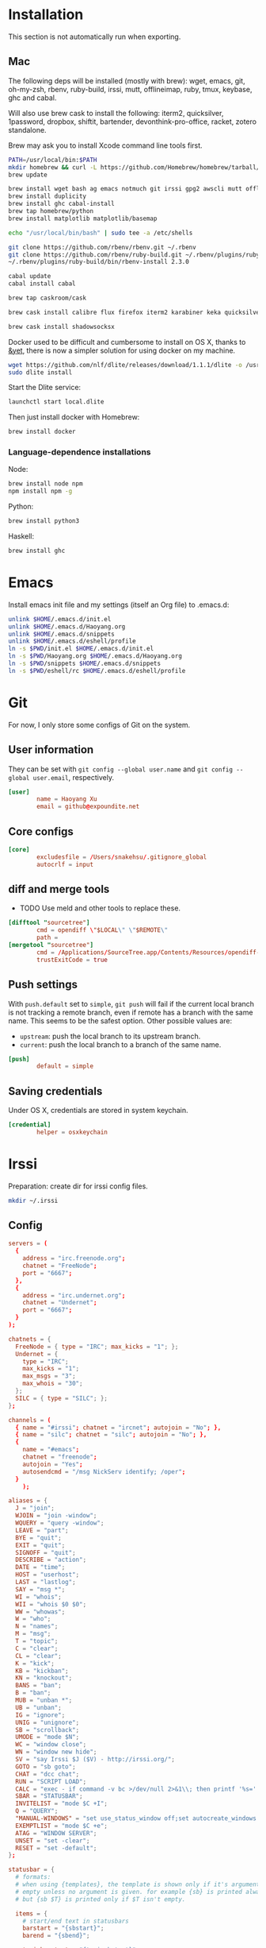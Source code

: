 # -*- org-confirm-babel-evaluate: nil -*-
* Installation
  This section is not automatically run when exporting.
** Mac
   The following deps will be installed (mostly with brew): wget, emacs, git, oh-my-zsh, rbenv, ruby-build, irssi, mutt, offlineimap, ruby, tmux, keybase, ghc and cabal.

Will also use brew cask to install the following: iterm2, quicksilver, 1password, dropbox, shiftit, bartender, devonthink-pro-office, racket, zotero standalone.

Brew may ask you to install Xcode command line tools first.

#+BEGIN_SRC sh :dir /usr/local
PATH=/usr/local/bin:$PATH
mkdir homebrew && curl -L https://github.com/Homebrew/homebrew/tarball/master | tar xz --strip 1 -C homebrew
brew update
#+END_SRC

#+BEGIN_SRC sh
brew install wget bash ag emacs notmuch git irssi gpg2 awscli mutt offline-imap tmux keybase mpw shadowsocks-libev
brew install duplicity
brew install ghc cabal-install
brew tap homebrew/python
brew install matplotlib matplotlib/basemap
#+END_SRC

#+BEGIN_SRC sh
echo "/usr/local/bin/bash" | sudo tee -a /etc/shells
#+END_SRC

#+RESULTS:
: /usr/local/bin/bash

#+BEGIN_SRC sh
git clone https://github.com/rbenv/rbenv.git ~/.rbenv
git clone https://github.com/rbenv/ruby-build.git ~/.rbenv/plugins/ruby-build
~/.rbenv/plugins/ruby-build/bin/rbenv-install 2.3.0
#+END_SRC

#+RESULTS:

#+BEGIN_SRC sh
cabal update
cabal install cabal
#+END_SRC

#+RESULTS:
| Config      | file              | path                     | source  | is                       | default | config              | file. |
| Config      | file              | /Users/xhy/.cabal/config | not     | found.                   |         |                     |       |
| Writing     | default           | configuration            | to      | /Users/xhy/.cabal/config |         |                     |       |
| Downloading | the               | latest                   | package | list                     | from    | hackage.haskell.org |       |
| Resolving   | dependencies...   |                          |         |                          |         |                     |       |
| Downloading | Cabal-1.22.6.0... |                          |         |                          |         |                     |       |
| Configuring | Cabal-1.22.6.0... |                          |         |                          |         |                     |       |
| Building    | Cabal-1.22.6.0... |                          |         |                          |         |                     |       |
| Installed   | Cabal-1.22.6.0    |                          |         |                          |         |                     |       |

#+BEGIN_SRC sh
brew tap caskroom/cask
#+END_SRC

#+BEGIN_SRC sh
brew cask install calibre flux firefox iterm2 karabiner keka quicksilver caffeine gpgtools dropbox shiftit squirrel devonthink-pro-office qgis racket scrivener transmission zotero
#+END_SRC

#+BEGIN_SRC sh
brew cask install shadowsocksx
#+END_SRC

Docker used to be difficult and cumbersome to install on OS X, thanks to [[https://blog.andyet.com/2016/01/25/easy-docker-on-osx/][&yet]], there is now a simpler solution for using docker on my machine.

#+BEGIN_SRC sh
wget https://github.com/nlf/dlite/releases/download/1.1.1/dlite -o /usr/local/bin/dlite
sudo dlite install
#+END_SRC

Start the Dlite service:
#+BEGIN_SRC sh
launchctl start local.dlite
#+END_SRC

Then just install docker with Homebrew:
#+BEGIN_SRC sh
brew install docker
#+END_SRC

*** Language-dependence installations

Node:
#+BEGIN_SRC sh
brew install node npm
npm install npm -g
#+END_SRC

Python:
#+BEGIN_SRC sh
brew install python3
#+END_SRC

Haskell:
#+BEGIN_SRC sh
brew install ghc
#+END_SRC
* Emacs

Install emacs init file and my settings (itself an Org file) to .emacs.d:

#+NAME: emacs
#+BEGIN_SRC sh :results silent :dir emacs
unlink $HOME/.emacs.d/init.el
unlink $HOME/.emacs.d/Haoyang.org
unlink $HOME/.emacs.d/snippets
unlink $HOME/.emacs.d/eshell/profile
ln -s $PWD/init.el $HOME/.emacs.d/init.el
ln -s $PWD/Haoyang.org $HOME/.emacs.d/Haoyang.org
ln -s $PWD/snippets $HOME/.emacs.d/snippets
ln -s $PWD/eshell/rc $HOME/.emacs.d/eshell/profile
#+END_SRC

* Git
  :PROPERTIES:
  :tangle:   ~/.gitconfig
  :END:

For now, I only store some configs of Git on the system.

** User information
   They can be set with ~git config --global user.name~ and ~git config --global user.email~, respectively.

  #+BEGIN_SRC conf
    [user]
            name = Haoyang Xu
            email = github@expoundite.net
  #+END_SRC

** Core configs
  #+BEGIN_SRC conf
    [core]
            excludesfile = /Users/snakehsu/.gitignore_global
            autocrlf = input
  #+END_SRC
** diff and merge tools
   - TODO Use meld and other tools to replace these.
  #+BEGIN_SRC conf
    [difftool "sourcetree"]
            cmd = opendiff \"$LOCAL\" \"$REMOTE\"
            path = 
    [mergetool "sourcetree"]
            cmd = /Applications/SourceTree.app/Contents/Resources/opendiff-w.sh \"$LOCAL\" \"$REMOTE\" -ancestor \"$BASE\" -merge \"$MERGED\"
            trustExitCode = true
  #+END_SRC
** Push settings

   With ~push.default~ set to ~simple~, ~git push~ will fail if the current local branch is not tracking a remote branch, even if remote has a branch with the same name. This seems to be the safest option. Other possible values are:

   - ~upstream~: push the local branch to its upstream branch.
   - ~current~: push the local branch to a branch of the same name.

  #+BEGIN_SRC conf
    [push]
            default = simple
  #+END_SRC
** Saving credentials

   Under OS X, credentials are stored in system keychain.

  #+BEGIN_SRC conf
    [credential]
            helper = osxkeychain
  #+END_SRC

* Irssi
  Preparation: create dir for irssi config files.
  #+BEGIN_SRC sh
  mkdir ~/.irssi
  #+END_SRC
** Config
  :PROPERTIES:
  :tangle:   ~/.irssi/config
  :END:
  
  #+BEGIN_SRC conf
    servers = (
      { 
        address = "irc.freenode.org";
        chatnet = "FreeNode";
        port = "6667";
      },
      { 
        address = "irc.undernet.org";
        chatnet = "Undernet";
        port = "6667";
      }
    );

    chatnets = {
      FreeNode = { type = "IRC"; max_kicks = "1"; };
      Undernet = {
        type = "IRC";
        max_kicks = "1";
        max_msgs = "3";
        max_whois = "30";
      };
      SILC = { type = "SILC"; };
    };

    channels = (
      { name = "#irssi"; chatnet = "ircnet"; autojoin = "No"; },
      { name = "silc"; chatnet = "silc"; autojoin = "No"; },
      {
        name = "#emacs";
        chatnet = "freenode";
        autojoin = "Yes";
        autosendcmd = "/msg NickServ identify; /oper";
      }
        );

    aliases = {
      J = "join";
      WJOIN = "join -window";
      WQUERY = "query -window";
      LEAVE = "part";
      BYE = "quit";
      EXIT = "quit";
      SIGNOFF = "quit";
      DESCRIBE = "action";
      DATE = "time";
      HOST = "userhost";
      LAST = "lastlog";
      SAY = "msg *";
      WI = "whois";
      WII = "whois $0 $0";
      WW = "whowas";
      W = "who";
      N = "names";
      M = "msg";
      T = "topic";
      C = "clear";
      CL = "clear";
      K = "kick";
      KB = "kickban";
      KN = "knockout";
      BANS = "ban";
      B = "ban";
      MUB = "unban *";
      UB = "unban";
      IG = "ignore";
      UNIG = "unignore";
      SB = "scrollback";
      UMODE = "mode $N";
      WC = "window close";
      WN = "window new hide";
      SV = "say Irssi $J ($V) - http://irssi.org/";
      GOTO = "sb goto";
      CHAT = "dcc chat";
      RUN = "SCRIPT LOAD";
      CALC = "exec - if command -v bc >/dev/null 2>&1\\; then printf '%s=' '$*'\\; echo '$*' | bc -l\\; else echo bc was not found\\; fi";
      SBAR = "STATUSBAR";
      INVITELIST = "mode $C +I";
      Q = "QUERY";
      "MANUAL-WINDOWS" = "set use_status_window off;set autocreate_windows off;set autocreate_query_level none;set autoclose_windows off;set reuse_unused_windows on;save";
      EXEMPTLIST = "mode $C +e";
      ATAG = "WINDOW SERVER";
      UNSET = "set -clear";
      RESET = "set -default";
    };

    statusbar = {
      # formats:
      # when using {templates}, the template is shown only if it's argument isn't
      # empty unless no argument is given. for example {sb} is printed always,
      # but {sb $T} is printed only if $T isn't empty.

      items = {
        # start/end text in statusbars
        barstart = "{sbstart}";
        barend = "{sbend}";

        topicbarstart = "{topicsbstart}";
        topicbarend = "{topicsbend}";

        # treated "normally", you could change the time/user name to whatever
        time = "{sb $Z}";
        user = "{sb {sbnickmode $cumode}$N{sbmode $usermode}{sbaway $A}}";

        # treated specially .. window is printed with non-empty windows,
        # window_empty is printed with empty windows
        window = "{sb $winref:$tag/$itemname{sbmode $M}}";
        window_empty = "{sb $winref{sbservertag $tag}}";
        prompt = "{prompt $[.15]itemname}";
        prompt_empty = "{prompt $winname}";
        topic = " $topic";
        topic_empty = " Irssi v$J - http://www.irssi.org";

        # all of these treated specially, they're only displayed when needed
        lag = "{sb Lag: $0-}";
        act = "{sb Act: $0-}";
        more = "-- more --";
      };

      # there's two type of statusbars. root statusbars are either at the top
      # of the screen or at the bottom of the screen. window statusbars are at
      # the top/bottom of each split window in screen.
      default = {
        # the "default statusbar" to be displayed at the bottom of the window.
        # contains all the normal items.
        window = {
          disabled = "no";

          # window, root
          type = "window";
          # top, bottom
          placement = "bottom";
          # number
          position = "1";
          # active, inactive, always
          visible = "active";

          # list of items in statusbar in the display order
          items = {
            barstart = { priority = "100"; };
            time = { };
            user = { };
            window = { };
            window_empty = { };
            lag = { priority = "-1"; };
            act = { priority = "10"; };
            more = { priority = "-1"; alignment = "right"; };
            barend = { priority = "100"; alignment = "right"; };
          };
        };

        # statusbar to use in inactive split windows
        window_inact = {
          type = "window";
          placement = "bottom";
          position = "1";
          visible = "inactive";
          items = {
            barstart = { priority = "100"; };
            window = { };
            window_empty = { };
            more = { priority = "-1"; alignment = "right"; };
            barend = { priority = "100"; alignment = "right"; };
          };
        };

        # we treat input line as yet another statusbar :) It's possible to
        # add other items before or after the input line item.
        prompt = {
          type = "root";
          placement = "bottom";
          # we want to be at the bottom always
          position = "100";
          visible = "always";
          items = {
            prompt = { priority = "-1"; };
            prompt_empty = { priority = "-1"; };
            # treated specially, this is the real input line.
            input = { priority = "10"; };
          };
        };

        # topicbar
        topic = {
          type = "root";
          placement = "top";
          position = "1";
          visible = "always";
          items = {
            topicbarstart = { priority = "100"; };
            topic = { };
            topic_empty = { };
            topicbarend = { priority = "100"; alignment = "right"; };
          };
        };
      };
    };
    settings = {
      core = {
        real_name = "Xu Haoyang";
        user_name = "snakehsu";
        nick = "snakehsu";
      };
      "fe-text" = { actlist_sort = "refnum"; };
      "fe-common/core" = {
        theme = "syntax";
        autolog = "yes";
        autolog_path = "/Users/snakehsu/Library/Logs/irclogs/$tag/$0.log";
      };
    };
    logs = { };
    theme = "agon";
  #+END_SRC
** Theme
   :PROPERTIES:
   :tangle:   ~/.irssi/agon.theme
   :END:
   
   #+BEGIN_SRC conf
     ### agon.theme

     default_color = "-1";
     info_eol = "false";
     replaces = { "[]=" = "%K$*%n"; };

     abstracts = {
       ##
       ## generic
       ##

       # text to insert at the beginning of each non-message line
       line_start = "*** ";

       # timestamp styling, nothing by default
       timestamp = "%W$*";

       # any kind of text that needs hilighting, default is to bold
       hilight = "%_$*%_";

       # any kind of error message, default is bright red
       error = "%R$*%n";

       # channel name is printed
       channel = "%c$0-%n";

       # nick is printed
       nick = "%_%r$*%_";

       # nick host is printed
       nickhost = "$*";

       # server name is printed
       server = "%_$*%_";

       # some kind of comment is printed
       comment = "[$*]";

       # reason for something is printed (part, quit, kick, ..)
       reason = "{comment $*}";

       # mode change is printed ([+o nick])
       mode = "{comment $*}";

       ##
       ## channel specific messages
       ##

       # highlighted nick/host is printed (joins)
       channick_hilight = "%c$0-%n";
       chanhost_hilight = "{nickhost %c$0-%n}";

       # nick/host is printed (parts, quits, etc.)
       channick = "%C$*";
       chanhost = "%C{nickhost $*}";

       # highlighted channel name is printed
       channelhilight = "%r$*%n";

       # ban/ban exception/invite list mask is printed
       ban = "%R$*%n";

       ##
       ## messages
       ##

       # the basic styling of how to print message, $0 = nick mode, $1 = nick
       msgnick = "%r<%R$0%n$1-%r>%n %|";

       # message from you is printed. "msgownnick" specifies the styling of the
       # nick ($0 part in msgnick) and "ownmsgnick" specifies the styling of the
       # whole line.

       # Example1: You want the message text to be green:
       #  ownmsgnick = "{msgnick $0 $1-}%g";
       # Example2.1: You want < and > chars to be yellow:
       #  ownmsgnick = "%Y{msgnick $0 $1-%Y}%n";
       #  (you'll also have to remove <> from replaces list above)
       # Example2.2: But you still want to keep <> grey for other messages:
       #  pubmsgnick = "%K{msgnick $0 $1-%K}%n";
       #  pubmsgmenick = "%K{msgnick $0 $1-%K}%n";
       #  pubmsghinick = "%K{msgnick $1 $0$2-%n%K}%n";
       #  ownprivmsgnick = "%K{msgnick  $*%K}%n";
       #  privmsgnick = "%K{msgnick  %R$*%K}%n";

       # $0 = nick mode, $1 = nick
       ownmsgnick = "%R{msgnick $0 $1-%R}%w";
       ownnick = "%W$*%n";

       # public message in channel, $0 = nick mode, $1 = nick
       pubmsgnick = "{msgnick $0 $1-}";
       pubnick = "%N$*%n";

       # public message in channel meant for me, $0 = nick mode, $1 = nick
       pubmsgmenick = "{msgnick $0 $1-}";
       menick = "%Y$*";

       # public highlighted message in channel
       # $0 = highlight color, $1 = nick mode, $2 = nick
       pubmsghinick = "{msgnick $1 $0$2-%n}";

       # channel name is printed with message
       msgchannel = "%K:%c$*%n";

       # private message, $0 = nick, $1 = host
       privmsg = "[%R$0%K(%W$1-%K)%n] ";

       # private message from you, $0 = "msg", $1 = target nick
       ownprivmsg = "[%n$0%K(%n$1-%K)%n] ";

       # own private message in query
       ownprivmsgnick = "{msgnick  $*}%W";
       ownprivnick = "%n$*%W";

       # private message in query
       privmsgnick = "{msgnick  $*}";

       ##
       ## Actions (/ME stuff)
       ##

       # used internally by this theme
       action_core = "%Y * $*%y";

       # generic one that's used by most actions
       action = "{action_core $*} ";

       # own action, both private/public
       ownaction = "{action $*}";

       # own action with target, both private/public
       ownaction_target = "{action_core $0}%K:%c$1%n ";

       # private action sent by others
       pvtaction = "%W (*) $*%n ";
       pvtaction_query = "{action $*}";

       # public action sent by others
       pubaction = "{action $*}";


       ##
       ## other IRC events
       ##

       # whois
       whois = "%# $[8]0 : $1-";

       # notices
       ownnotice = "[%r$0%K(%R$1-%K)]%n ";
       notice = "%K-%C$*%K-%n ";
       pubnotice_channel = "%K:%m$*";
       pvtnotice_host = "%K(%m$*%K)";
       servernotice = "%g!$*%n ";

       # CTCPs
       ownctcp = "[%y$0%K(%R$1-%K)] ";
       ctcp = "%Y$*%n";

       # wallops
       wallop = "%W$*%n: ";
       wallop_nick = "%n$*";
       wallop_action = "%W * $*%n ";

       # netsplits
       netsplit = "%R$*%n";
       netjoin = "%C$*%n";

       # /names list
       names_prefix = "";
       names_nick = "[%_$0%_$1-] ";
       names_nick_op = "{names_nick $*}";
       names_nick_halfop = "{names_nick $*}";
       names_nick_voice = "{names_nick $*}";
       names_users = "[%c$*%n]";
       names_channel = "%C$*%n";

       # DCC
       dcc = "%g$*%n";
       dccfile = "%_$*%_";

       # DCC chat, own msg/action
       dccownmsg = "[%r$0%K($1-%K)%n] ";
       dccownnick = "%R$*%n";
       dccownquerynick = "%W$*%n";
       dccownaction = "{action $*}";
       dccownaction_target = "{action_core $0}%K:%c$1%n ";

       # DCC chat, others
       dccmsg = "[%G$1-%K(%g$0%K)%n] ";
       dccquerynick = "%G$*%n";
       dccaction = "%W (*dcc*) $*%n %|";

       ##
       ## statusbar
       ##

       # default background for all statusbars. You can also give
       # the default foreground color for statusbar items.
       sb_background = "%0%w";

       # default backround for "default" statusbar group
       #sb_default_bg = "%4";
       # background for prompt / input line
       sb_prompt_bg = "%n";
       # background for info statusbar
       sb_info_bg = "%8";
       # background for topicbar (same default)
       #sb_topic_bg = "%4";

       # text at the beginning of statusbars. sb-item already puts
       # space there,so we don't use anything by default.
       sbstart = "";
       # text at the end of statusbars. Use space so that it's never
       # used for anything.
       sbend = " ";

       topicsbstart = "{sbstart $*}";
       topicsbend = "{sbend $*}";

       prompt = "[$*] ";

       sb = " %c[%n$*%c]%n";
       sbmode = "(%c+%n$*)";
       sbaway = " (%GzZzZ%n)";
       sbservertag = ":$0 (change with ^X)";
       sbnickmode = "$0";

       # activity in statusbar

       # ',' separator
       sb_act_sep = "%w$*";
       # normal text
       sb_act_text = "%w$*";
       # public message
       sb_act_msg = "%W$*";
       # hilight
       sb_act_hilight = "%M$*";
       # hilight with specified color, $0 = color, $1 = text
       sb_act_hilight_color = "$0$1-%n";
     };
     formats = {
       "fe-common/core" = { timestamp = "{timestamp %%H:%%M:%%S} "; };
     };
   #+END_SRC

* Mutt
  Preparation:
  #+BEGIN_SRC sh
  mkdir ~/.mutt
  #+END_SRC
** aliases
   :PROPERTIES:
   :tangle:   ~/.mutt/aliases
   :END:
   
   Set up aliases for some mail addresses. None at the moment.
   #+BEGIN_SRC conf
   
   #+END_SRC
** muttrc
   :PROPERTIES:
   :tangle:   ~/.mutt/muttrc
   :END:
   
   #+BEGIN_SRC conf
     #source "/etc/Muttrc"   # Not available on OS X
     source "gpg --batch --passphrase-file ~/.sec/.passphrase --textmode -d ~/.sec/mutt.gpg |"
     set realname="Haoyang Xu"

     set sig_dashes

     set envelope_from=yes
     set reverse_name

     set alias_file="~/.mutt/aliases"
     source ~/.mutt/aliases

     set rfc2047_parameters=yes

     set query_command="goobook query %s"
     bind editor <Tab> complete-query
     macro index,pager a "<pipe-message>goobook add<return>" "add the sender address to Google contacts"


     # Account hooks
     account-hook . 'unset imap_user ; unset imap_pass ; unset tunnel'
     account-hook 'imaps://celadevra@imap.gmail.com/' "\
                  set imap_user=celadevra imap_pass=$my_gpass "

     # IMAP settings
     set folder="imaps://celadevra@imap.gmail.com/"
     mailboxes ='Work' =INBOX =[Gmail]/Drafts =[Gmail]/'Sent Mail' =[Gmail]/Spam =[Gmail]/'All Mail'
     folder-hook 'imaps://celadevra@imap.gmail.com' ' \
                 set folder="imaps://celadevra@imap.gmail.com/" ;\
                 set postponed="+[Gmail]/Drafts" ;\
                 set record="+[Gmail]/'Sent Mail'" ;\
                 set smtp_url="smtp://xu.haoyang@mail.mepfeco.org.cn" ;\
                 set smtp_pass=$my_mpass ;\
                 set from="Haoyang Xu <xu.haoyang@mepfeco.org.cn> " ;\
                 set signature="~/.mutt/signature.feco" ;\
                 set noaskcc ;\
                 set realname="Haoyang Xu" '

     # send settings
     send-hook '\.org\.cn' "set create_rfc2047_parameters=yes"

     # Mail-check preferences
     set timeout=60
   #+END_SRC
** goobookrc
   :PROPERTIES:
   :tangle:   ~/.goobookrc
   :END:
   
   #+BEGIN_SRC conf
     # "#" or ";" at the start of a line makes it a comment.
     [DEFAULT]
     # If not given here, email and password is taken from .netrc using
     # machine google.com
     email: snakehsu@gmail.com
     ;password: top secret
     # or if you want to get the password from a commmand:
     passwordeval: gpg --batch --passphrase-file ~/.sec/.passphrase -d ~/.sec/goobook.gpg
     # The following are optional, defaults are shown
     ;cache_filename: ~/.goobook_cache
     ;cache_expiry_hours: 24
     ;filter_groupless_contacts: yes

   #+END_SRC
** notmuch
   :PROPERTIES:
   :tangle:   ~/.notmuch-config
   :END:
  
   #+BEGIN_SRC conf
     # .notmuch-config - Configuration file for the notmuch mail system
     #
     # For more information about notmuch, see http://notmuchmail.org

     # Database configuration
     #
     # The only value supported here is 'path' which should be the top-level
     # directory where your mail currently exists and to where mail will be
     # delivered in the future. Files should be individual email messages.
     # Notmuch will store its database within a sub-directory of the path
     # configured here named ".notmuch".
     #

     [database]
     path=/Users/snakehsu/Maildir

     # User configuration
     #
     # Here is where you can let notmuch know how you would like to be
     # addressed. Valid settings are
     #
     #       name            Your full name.
     #       primary_email   Your primary email address.
     #       other_email     A list (separated by ';') of other email addresses
     #                       at which you receive email.
     #
     # Notmuch will use the various email addresses configured here when
     # formatting replies. It will avoid including your own addresses in the
     # recipient list of replies, and will set the From address based on the
     # address to which the original email was addressed.
     #

     [user]
     name=Haoyang Xu
     primary_email=haoyang@expoundite.net

     # Configuration for "notmuch new"
     #
     # The following options are supported here:
     #
     #       tags    A list (separated by ';') of the tags that will be
     #               added to all messages incorporated by "notmuch new".
     #
     #       ignore  A list (separated by ';') of file and directory names
     #               that will not be searched for messages by "notmuch new".
     #
     #               NOTE: *Every* file/directory that goes by one of those
     #               names will be ignored, independent of its depth/location
     #               in the mail store.
     #

     [new]
     tags=inbox;unread;
     ignore=[Gmail].All\ Mail;[Gmail].Important;[Gmail].Spam;[Gmail].Trash;[Gmail].Drafts;[Gmail].Sent\ Mail;[Gmail].Starred;Notes;Personal;Sent;Trash;

     # Search configuration
     #
     # The following option is supported here:
     #
     #       exclude_tags
     #               A ;-separated list of tags that will be excluded from
     #               search results by default.  Using an excluded tag in a
     #               query will override that exclusion.
     #

     [search]
     exclude_tags=deleted;spam;

     # Maildir compatibility configuration
     #
     # The following option is supported here:
     #
     #       synchronize_flags      Valid values are true and false.
     #
     #       If true, then the following maildir flags (in message filenames)
     #       will be synchronized with the corresponding notmuch tags:
     #
     #               Flag    Tag
     #               ----    -------
     #               D       draft
     #               F       flagged
     #               P       passed
     #               R       replied
     #               S       unread (added when 'S' flag is not present)
     #
     #       The "notmuch new" command will notice flag changes in filenames
     #       and update tags, while the "notmuch tag" and "notmuch restore"
     #       commands will notice tag changes and update flags in filenames
     #

     [maildir]
     synchronize_flags=true

     # Cryptography related configuration
     #
     # The following option is supported here:
     #
     #       gpg_path
     #               binary name or full path to invoke gpg.
     #

     [crypto]
     gpg_path=gpg2
   #+END_SRC

* Nginx
  Here is the config file I use to set up a very simple docker image, that is built on newest Nginx image, and serve the simple function to serve contents in a directory to the Web.

  The first step would be pulling the newest Nginx image:

  #+NAME: nginx-pull
  #+BEGIN_SRC sh :dir /snakehsu@ssh.expoundite.net:/home/snakehsu/src/docker-nginx
  docker pull nginx
  #+END_SRC

  Next, check my Nginx config:

  #+NAME: nginx-config
  #+BEGIN_SRC conf :tangle /snakehsu@ssh.expoundite.net:/home/snakehsu/src/docker-nginx/config

    worker_processes 1;

    events { worker_connections 1024; }

    http {
        include /etc/nginx/mime.types;
        default_type text/html;
        server {
            listen 443 ssl http2;
            server_name expoundite.net;
            ssl_certificate /etc/nginx/fullchain.pem;
            ssl_trusted_certificate /etc/nginx/chain.pem;
            ssl_certificate_key /etc/nginx/privkey.pem;
            location / {
                root /data/www;
                try_files $uri $uri/ $uri.html;
            }
        }

        server {
            listen 80;
            return 301 https://expoundite.net$request_uri;
        }
    }
  #+END_SRC
  
  and the Docker file:

  #+NAME: nginx-dockerfile
  #+BEGIN_SRC conf :tangle /snakehsu@ssh.expoundite.net:/home/snakehsu/src/docker-nginx/Dockerfile
    FROM nginx
    COPY config /etc/nginx/nginx.conf
    COPY privkey.pem /etc/nginx/privkey.pem
    COPY chain.pem /etc/nginx/chain.pem
    COPY fullchain.pem /etc/nginx/fullchain.pem
  #+END_SRC
  
  Then I can build an Nginx docker image with the right configs:

  #+NAME: nginx-build
  #+BEGIN_SRC sh :dir /snakehsu@ssh.expoundite.net:src/docker-nginx
    docker build -t org-nginx .
  #+END_SRC
  
  #+NAME: nginx-restart
  #+BEGIN_SRC sh :dir /snakehsu@ssh.expoundite.net:
    docker ps | grep 'org-nginx' | awk '{ print $9 }'
    docker kill $(docker ps -a -q --filter ancestor=org-nginx --format='{{.ID}}')
    docker run -d -p 443:443 -p 80:80 -v /home/snakehsu/site:/data/www org-nginx
  #+END_SRC

  #+NAME: nginx-cleanup
  #+BEGIN_SRC sh :dir /snakehsu@ssh.expoundite.net:
    # delete all stopped containers
    docker rm $(docker ps -q -f status=exited)
    # remove untagged images
    docker images | grep "<none>" | awk '{print $3}' | xargs docker rmi
  #+END_SRC

  #+RESULTS: nginx-cleanup
  | 5a7d373e43cc |                                                                  |
  | 3e9ea94ac4c6 |                                                                  |
  | Deleted:     | 534e8c575bd054ae830fbc92a5dbcf7b153df0cd413da6a6ae079b3f133041e5 |
  | Deleted:     | ce86d1d92b637a7649060428d63232c6cfbe5defb2de98cb403da6977e8f2558 |
  | Deleted:     | 0444eb3575183be736dbbdc512641b1988363129c4732eae7b644e5e3e10af98 |
  | Deleted:     | 45831dd8ef5c9801cfb256a3a5e2467b7e86627cbd5fce46205ed09e1ed3f7e6 |
  | Deleted:     | ae8e1e9c54b3fcaed87ff6ded395690df8dbd2bb4e9842485ab36a89d491c6f9 |
  | Deleted:     | bf58831fd41ca27d5d1f0c42b30b21d5963d0e6ff2b65e1054ecc9ac402acc47 |
  | Deleted:     | 18de280c0e54fa92a739cd31f417f5f10f8a30041ef1f9c7de742541cf07e674 |
  | Deleted:     | cd0794b5fd94988910e766ec76520bf2bcb2a01a7f79f2d3fa50c02437c21284 |
  | Deleted:     | 152440d1ba686b6580dc79043c7bb7820523a526318e044f6f6657dac6592f50 |
  | Deleted:     | 5c9a73b9c4ad19355ac1688f283331263b3b26f3729d1ce7e7216604f0460d54 |
  | Deleted:     | 9b607719a62aebe658894221e14778b3d3a3a410a06ff7b35a95be9f4e6be007 |
  | Deleted:     | f32095d4ba8a9cbc622d10ae515b127cf863e47db3d63ed140f4ae85c7afb0cc |

* Ruby
  :PROPERTIES:
  :tangle:   ~/.gemrc
  :END:

  #+BEGIN_SRC yaml
    ---
    :backtrace: false
    :bulk_threshold: 1000
    :sources:
    - http://ruby.taobao.org/
    - https://ruby.taobao.org/
    :update_sources: true
    :verbose: true
  #+END_SRC

* tmux
  :PROPERTIES:
  :tangle:   ~/.tmux.conf
  :END:

  #+BEGIN_SRC conf
    # adapted from https://github.com/davidbrewer/tmux-conf/blob/master/tmux.conf
    unbind C-b
    set -g prefix `
    bind-key ` send-prefix

    set -g default-terminal "xterm-256color"

    # Remove delay for esc so I can use evil-mode faster
    set -s escape-time 0

    # better mnemonics for splitting panes
    bind | split-window -h
    bind - split-window -v

    # vim / xmonad style bindings for pane movement
    bind -r h select-pane -L
    bind -r j select-pane -D
    bind -r k select-pane -U
    bind -r l select-pane -R

    # shift-movement keys will resize panes
    bind -r H resize-pane -L 5
    bind -r J resize-pane -D 5
    bind -r K resize-pane -U 5
    bind -r L resize-pane -R 5

    # fiddle with colors of status bar
    set -g status-fg white
    set -g status-bg colour234

    # fiddle with colors of inactive windows
    setw -g window-status-fg cyan
    setw -g window-status-bg colour234
    setw -g window-status-attr dim

    # change color of active window
    setw -g window-status-current-fg white
    setw -g window-status-current-bg colour88
    setw -g window-status-current-attr bright

    # set color of regular and active panes
    set -g pane-border-fg colour238
    set -g pane-border-bg default
    set -g pane-active-border-fg green
    set -g pane-active-border-bg default

    # set color of command line
    set -g message-fg white
    set -g message-bg colour22
    set -g message-attr bright

    # configure contents of status bar
    set -g status-utf8 on
    set -g status-left-length 40
    set -g status-left "#[fg=green]\"#S\""

    set -g status-right "#[fg=green] #h | %d %b %R"

    set -g status-justify centre
    setw -g monitor-activity on
    set -g visual-activity on

  #+END_SRC

* Vim

I only sometimes use vim to do quick editing and send git commit message, so the vimrc is quite simple.

#+NAME: vim
#+BEGIN_SRC sh :results silent :dir vim
unlink $HOME/.vimrc
ln -s $PWD/vimrc $HOME/.vimrc
#+END_SRC

* zsh
  
#+NAME: zsh
#+BEGIN_SRC sh :results silent :dir zsh
unlink $HOME/.zshrc
ln -s $PWD/zshrc $HOME/.zshrc
#+END_SRC

* bash
  #+NAME: bash
  #+BEGIN_SRC sh :results silent :dir bash
  unlink $HOME/.profile
  unlink $HOME/.bashrc
  ln -s $PWD/profile $HOME/.profile
  ln -s $PWD/rc $HOME/.bashrc
  #+END_SRC
* Credentials

#+NAME: cred
#+BEGIN_SRC sh :dir creds :var PPH=(read-passwd "GnuPG Passphrase: ")
gpg2 -o credentials.org --passphrase="$PPH" -d credentials.org.gpg 
/usr/local/bin/emacs-24.5 credentials.org --batch --eval '(setq org-confirm-babel-evaluate nil)' -f org-org-export-as-org --kill
rm credentials.org
#+END_SRC

#+RESULTS: cred

* Execute
#+CALL: emacs() :results silent
#+CALL: tmux() :results silent
#+CALL: vim() :results silent
#+CALL: zsh() :results silent
#+CALL: bash() :results silent
